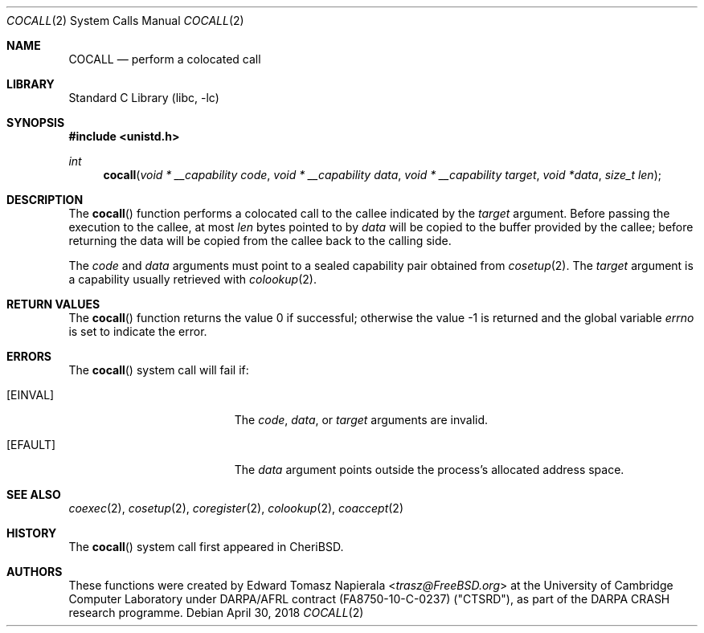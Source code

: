 .\"
.\" Copyright (c) 2018 Edward Tomasz Napierala <en322@cl.cam.ac.uk>
.\" All rights reserved.
.\"
.\" This software was developed by SRI International and the University of
.\" Cambridge Computer Laboratory under DARPA/AFRL contract (FA8750-10-C-0237)
.\" ("CTSRD"), as part of the DARPA CRASH research programme.
.\"
.\" Redistribution and use in source and binary forms, with or without
.\" modification, are permitted provided that the following conditions
.\" are met:
.\" 1. Redistributions of source code must retain the above copyright
.\"    notice, this list of conditions and the following disclaimer.
.\" 2. Redistributions in binary form must reproduce the above copyright
.\"    notice, this list of conditions and the following disclaimer in the
.\"    documentation and/or other materials provided with the distribution.
.\"
.\" THIS SOFTWARE IS PROVIDED BY THE AUTHOR AND CONTRIBUTORS ``AS IS'' AND
.\" ANY EXPRESS OR IMPLIED WARRANTIES, INCLUDING, BUT NOT LIMITED TO, THE
.\" IMPLIED WARRANTIES OF MERCHANTABILITY AND FITNESS FOR A PARTICULAR PURPOSE
.\" ARE DISCLAIMED.  IN NO EVENT SHALL THE AUTHOR OR CONTRIBUTORS BE LIABLE
.\" FOR ANY DIRECT, INDIRECT, INCIDENTAL, SPECIAL, EXEMPLARY, OR CONSEQUENTIAL
.\" DAMAGES (INCLUDING, BUT NOT LIMITED TO, PROCUREMENT OF SUBSTITUTE GOODS
.\" OR SERVICES; LOSS OF USE, DATA, OR PROFITS; OR BUSINESS INTERRUPTION)
.\" HOWEVER CAUSED AND ON ANY THEORY OF LIABILITY, WHETHER IN CONTRACT, STRICT
.\" LIABILITY, OR TORT (INCLUDING NEGLIGENCE OR OTHERWISE) ARISING IN ANY WAY
.\" OUT OF THE USE OF THIS SOFTWARE, EVEN IF ADVISED OF THE POSSIBILITY OF
.\" SUCH DAMAGE.
.\"
.\" $FreeBSD$
.\"
.Dd April 30, 2018
.Dt COCALL 2
.Os
.Sh NAME
.Nm COCALL
.Nd perform a colocated call
.Sh LIBRARY
.Lb libc
.Sh SYNOPSIS
.In unistd.h
.Ft int
.Fn cocall "void * __capability code" "void * __capability data" "void * __capability target" "void *data" "size_t len"
.Sh DESCRIPTION
The
.Fn cocall
function performs a colocated call to the callee indicated by the
.Ar target
argument.
Before passing the execution to the callee, at most
.Fa len
bytes pointed to by
.Fa data
will be copied to the buffer provided by the callee; before returning the data
will be copied from the callee back to the calling side.
.Pp
The
.Ar code
and
.Ar data
arguments must point to a sealed capability pair obtained from
.Xr cosetup 2 .
The
.Ar target
argument is a capability usually retrieved with
.Xr colookup 2 .
.Sh RETURN VALUES
.Rv -std cocall
.Sh ERRORS
The
.Fn cocall
system call
will fail if:
.Bl -tag -width Er
.It Bq Er EINVAL
The
.Fa code ,
.Fa data ,
or
.Fa target
arguments are invalid.
.It Bq Er EFAULT
The
.Fa data
argument
points outside the process's allocated address space.
.El
.Sh SEE ALSO
.Xr coexec 2 ,
.Xr cosetup 2 ,
.Xr coregister 2 ,
.Xr colookup 2 ,
.Xr coaccept 2
.Sh HISTORY
The
.Fn cocall
system call first appeared in
.Tn CheriBSD .
.Sh AUTHORS
.An -nosplit
These functions were created by
.An Edward Tomasz Napierala Aq Mt trasz@FreeBSD.org
at the University of Cambridge Computer Laboratory under DARPA/AFRL contract
(FA8750-10-C-0237) ("CTSRD"), as part of the DARPA CRASH research programme.
